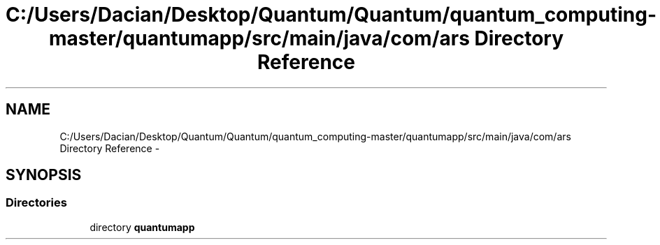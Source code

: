 .TH "C:/Users/Dacian/Desktop/Quantum/Quantum/quantum_computing-master/quantumapp/src/main/java/com/ars Directory Reference" 3 "Wed Nov 23 2016" "quantum - computing" \" -*- nroff -*-
.ad l
.nh
.SH NAME
C:/Users/Dacian/Desktop/Quantum/Quantum/quantum_computing-master/quantumapp/src/main/java/com/ars Directory Reference \- 
.SH SYNOPSIS
.br
.PP
.SS "Directories"

.in +1c
.ti -1c
.RI "directory \fBquantumapp\fP"
.br
.in -1c
